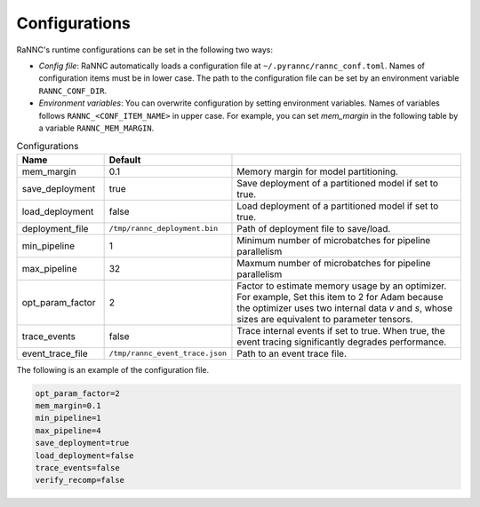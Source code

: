 Configurations
==============

RaNNC's runtime configurations can be set in the following two ways:

- *Config file*: RaNNC automatically loads a configuration file at ``~/.pyrannc/rannc_conf.toml``. Names of configuration items must be in lower case. The path to the configuration file can be set by an environment variable ``RANNC_CONF_DIR``.
- *Environment variables*: You can overwrite configuration by setting environment variables. Names of variables follows ``RANNC_<CONF_ITEM_NAME>`` in upper case. For example, you can set `mem_margin` in the following table by a variable ``RANNC_MEM_MARGIN``.


.. list-table:: Configurations
   :widths: 20 10 70
   :header-rows: 1

   * - Name
     - Default
     -
   * - mem_margin
     - 0.1
     - Memory margin for model partitioning.
   * - save_deployment
     - true
     - Save deployment of a partitioned model if set to true.
   * - load_deployment
     - false
     - Load deployment of a partitioned model if set to true.
   * - deployment_file
     - ``/tmp/rannc_deployment.bin``
     - Path of deployment file to save/load.
   * - min_pipeline
     - 1
     - Minimum number of microbatches for pipeline parallelism
   * - max_pipeline
     - 32
     - Maxmum number of microbatches for pipeline parallelism
   * - opt_param_factor
     - 2
     - Factor to estimate memory usage by an optimizer. For example, Set this item to 2 for Adam because the optimizer uses two internal data `v` and `s`, whose sizes are equivalent to parameter tensors.
   * - trace_events
     - false
     - Trace internal events if set to true. When true, the event tracing significantly degrades performance.
   * - event_trace_file
     - ``/tmp/rannc_event_trace.json``
     - Path to an event trace file.

The following is an example of the configuration file.

.. code-block::

   opt_param_factor=2
   mem_margin=0.1
   min_pipeline=1
   max_pipeline=4
   save_deployment=true
   load_deployment=false
   trace_events=false
   verify_recomp=false

